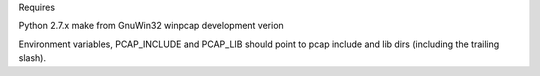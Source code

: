 
Requires

Python 2.7.x
make from GnuWin32
winpcap development verion

Environment variables, PCAP_INCLUDE and PCAP_LIB should point to pcap include and lib dirs (including the trailing slash).